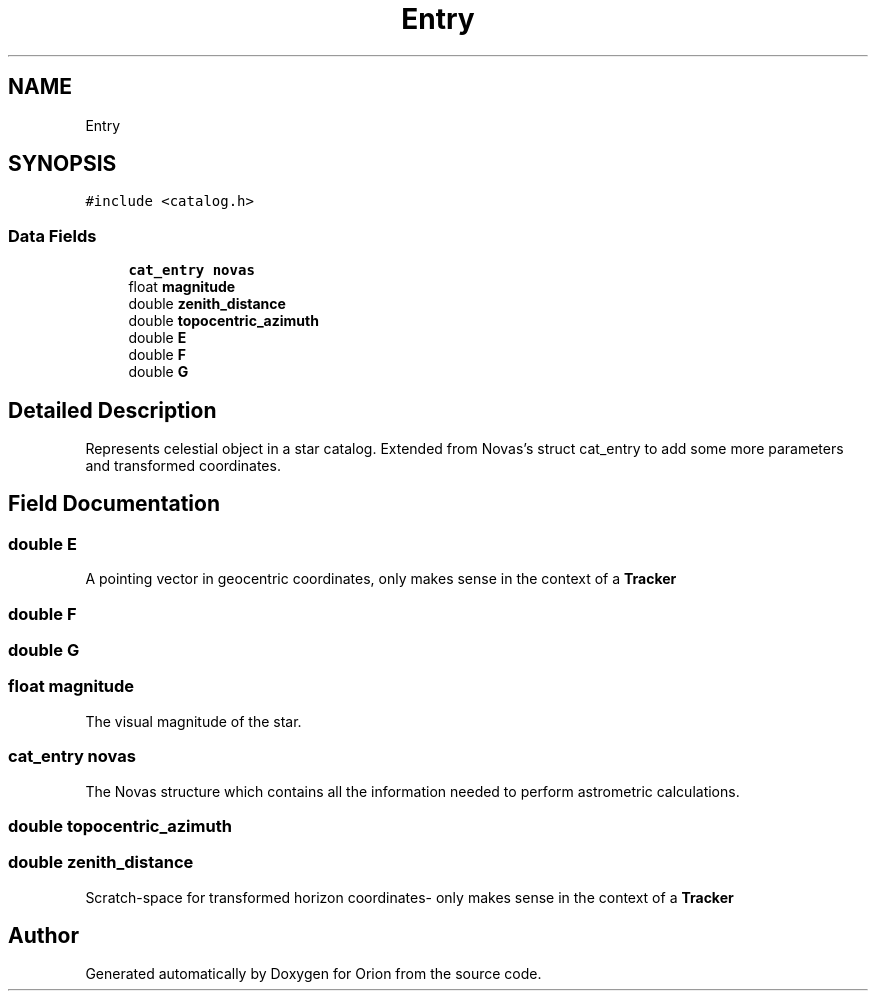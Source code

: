 .TH "Entry" 3 "Mon Jun 18 2018" "Version 1.0" "Orion" \" -*- nroff -*-
.ad l
.nh
.SH NAME
Entry
.SH SYNOPSIS
.br
.PP
.PP
\fC#include <catalog\&.h>\fP
.SS "Data Fields"

.in +1c
.ti -1c
.RI "\fBcat_entry\fP \fBnovas\fP"
.br
.ti -1c
.RI "float \fBmagnitude\fP"
.br
.ti -1c
.RI "double \fBzenith_distance\fP"
.br
.ti -1c
.RI "double \fBtopocentric_azimuth\fP"
.br
.ti -1c
.RI "double \fBE\fP"
.br
.ti -1c
.RI "double \fBF\fP"
.br
.ti -1c
.RI "double \fBG\fP"
.br
.in -1c
.SH "Detailed Description"
.PP 
Represents celestial object in a star catalog\&. Extended from Novas's struct cat_entry to add some more parameters and transformed coordinates\&. 
.SH "Field Documentation"
.PP 
.SS "double E"
A pointing vector in geocentric coordinates, only makes sense in the context of a \fBTracker\fP 
.SS "double F"

.SS "double G"

.SS "float magnitude"
The visual magnitude of the star\&. 
.SS "\fBcat_entry\fP novas"
The Novas structure which contains all the information needed to perform astrometric calculations\&. 
.SS "double topocentric_azimuth"

.SS "double zenith_distance"
Scratch-space for transformed horizon coordinates- only makes sense in the context of a \fBTracker\fP 

.SH "Author"
.PP 
Generated automatically by Doxygen for Orion from the source code\&.
